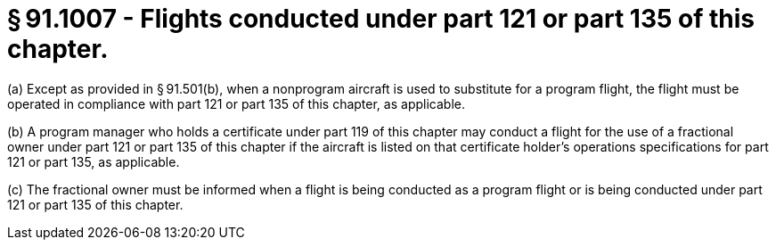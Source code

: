# § 91.1007 - Flights conducted under part 121 or part 135 of this chapter.

(a) Except as provided in § 91.501(b), when a nonprogram aircraft is used to substitute for a program flight, the flight must be operated in compliance with part 121 or part 135 of this chapter, as applicable.

(b) A program manager who holds a certificate under part 119 of this chapter may conduct a flight for the use of a fractional owner under part 121 or part 135 of this chapter if the aircraft is listed on that certificate holder's operations specifications for part 121 or part 135, as applicable.

(c) The fractional owner must be informed when a flight is being conducted as a program flight or is being conducted under part 121 or part 135 of this chapter.

